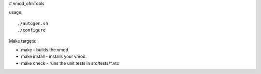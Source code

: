 # vmod_ofmTools

usage: ::

./autogen.sh
./configure

Make targets:

* make - builds the vmod.
* make install - installs your vmod.
* make check - runs the unit tests in src/tests/*.vtc
